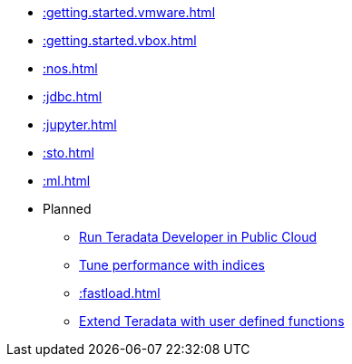 * xref::getting.started.vmware.adoc[]
* xref::getting.started.vbox.adoc[]
* xref::nos.adoc[]
* xref::jdbc.adoc[]
* xref::jupyter.adoc[]
* xref::sto.adoc[]
* xref::ml.adoc[]

* Planned
** xref::#[Run Teradata Developer in Public Cloud]
** xref::#[Tune performance with indices]
** xref::fastload.adoc[]
** xref::#[Extend Teradata with user defined functions]

